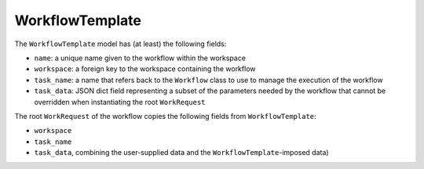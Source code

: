 .. _workflow-template:

WorkflowTemplate
================

The ``WorkflowTemplate`` model has (at least) the following fields:

* ``name``: a unique name given to the workflow within the workspace
* ``workspace``: a foreign key to the workspace containing the workflow
* ``task_name``: a name that refers back to the ``Workflow`` class to
  use to manage the execution of the workflow
* ``task_data``: JSON dict field representing a subset of the parameters
  needed by the workflow that cannot be overridden when instantiating the root
  ``WorkRequest``

The root ``WorkRequest`` of the workflow copies the following fields from
``WorkflowTemplate``:

* ``workspace``
* ``task_name``
* ``task_data``, combining the user-supplied data and the
  ``WorkflowTemplate``-imposed data)
